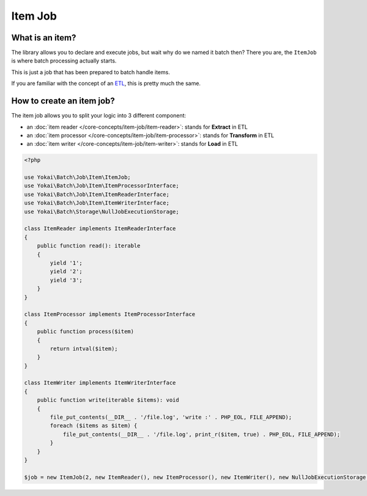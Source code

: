 Item Job
========

What is an item?
----------------

The library allows you to declare and execute jobs, but wait why do we
named it batch then? There you are, the ``ItemJob`` is where batch
processing actually starts.

This is just a job that has been prepared to batch handle items.

If you are familiar with the concept of an `ETL <https://en.wikipedia.org/wiki/Extract,_transform,_load>`__,
this is pretty much the same.

How to create an item job?
---------------------------

The item job allows you to split your logic into 3 different component:

* an :doc:`item reader </core-concepts/item-job/item-reader>`: stands for **Extract** in ETL
* an :doc:`item processor </core-concepts/item-job/item-processor>`: stands for **Transform** in ETL
* an :doc:`item writer </core-concepts/item-job/item-writer>`: stands for **Load** in ETL

.. code-block:: php

    <?php

    use Yokai\Batch\Job\Item\ItemJob;
    use Yokai\Batch\Job\Item\ItemProcessorInterface;
    use Yokai\Batch\Job\Item\ItemReaderInterface;
    use Yokai\Batch\Job\Item\ItemWriterInterface;
    use Yokai\Batch\Storage\NullJobExecutionStorage;

    class ItemReader implements ItemReaderInterface
    {
        public function read(): iterable
        {
            yield '1';
            yield '2';
            yield '3';
        }
    }

    class ItemProcessor implements ItemProcessorInterface
    {
        public function process($item)
        {
            return intval($item);
        }
    }

    class ItemWriter implements ItemWriterInterface
    {
        public function write(iterable $items): void
        {
            file_put_contents(__DIR__ . '/file.log', 'write :' . PHP_EOL, FILE_APPEND);
            foreach ($items as $item) {
                file_put_contents(__DIR__ . '/file.log', print_r($item, true) . PHP_EOL, FILE_APPEND);
            }
        }
    }

    $job = new ItemJob(2, new ItemReader(), new ItemProcessor(), new ItemWriter(), new NullJobExecutionStorage());

.. seealso::
   | :doc:`What is a job? </core-concepts/job>`
   | :doc:`What is a job launcher? </core-concepts/job-launcher>`
